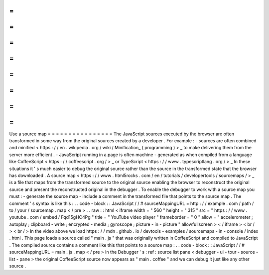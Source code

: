 =
=
=
=
=
=
=
=
=
=
=
=
=
=
=
=
Use
a
source
map
=
=
=
=
=
=
=
=
=
=
=
=
=
=
=
=
The
JavaScript
sources
executed
by
the
browser
are
often
transformed
in
some
way
from
the
original
sources
created
by
a
developer
.
For
example
:
-
sources
are
often
combined
and
minified
<
https
:
/
/
en
.
wikipedia
.
org
/
wiki
/
Minification_
(
programming
)
>
_
to
make
delivering
them
from
the
server
more
efficient
.
-
JavaScript
running
in
a
page
is
often
machine
-
generated
as
when
compiled
from
a
language
like
CoffeeScript
<
https
:
/
/
coffeescript
.
org
/
>
_
or
TypeScript
<
https
:
/
/
www
.
typescriptlang
.
org
/
>
_
In
these
situations
it
'
s
much
easier
to
debug
the
original
source
rather
than
the
source
in
the
transformed
state
that
the
browser
has
downloaded
.
A
source
map
<
https
:
/
/
www
.
html5rocks
.
com
/
en
/
tutorials
/
developertools
/
sourcemaps
/
>
_
is
a
file
that
maps
from
the
transformed
source
to
the
original
source
enabling
the
browser
to
reconstruct
the
original
source
and
present
the
reconstructed
original
in
the
debugger
.
To
enable
the
debugger
to
work
with
a
source
map
you
must
:
-
generate
the
source
map
-
include
a
comment
in
the
transformed
file
that
points
to
the
source
map
.
The
comment
'
s
syntax
is
like
this
:
.
.
code
-
block
:
:
JavaScript
/
/
#
sourceMappingURL
=
http
:
/
/
example
.
com
/
path
/
to
/
your
/
sourcemap
.
map
<
/
pre
>
.
.
raw
:
:
html
<
iframe
width
=
"
560
"
height
=
"
315
"
src
=
"
https
:
/
/
www
.
youtube
.
com
/
embed
/
Fqd15gHC4Pg
"
title
=
"
YouTube
video
player
"
frameborder
=
"
0
"
allow
=
"
accelerometer
;
autoplay
;
clipboard
-
write
;
encrypted
-
media
;
gyroscope
;
picture
-
in
-
picture
"
allowfullscreen
>
<
/
iframe
>
<
br
/
>
<
br
/
>
In
the
video
above
we
load
https
:
/
/
mdn
.
github
.
io
/
devtools
-
examples
/
sourcemaps
-
in
-
console
/
index
.
html
.
This
page
loads
a
source
called
"
main
.
js
"
that
was
originally
written
in
CoffeeScript
and
compiled
to
JavaScript
.
The
compiled
source
contains
a
comment
like
this
that
points
to
a
source
map
:
.
.
code
-
block
:
:
JavaScript
/
/
#
sourceMappingURL
=
main
.
js
.
map
<
/
pre
>
In
the
Debugger
'
s
:
ref
:
source
list
pane
<
debugger
-
ui
-
tour
-
source
-
list
-
pane
>
the
original
CoffeeScript
source
now
appears
as
"
main
.
coffee
"
and
we
can
debug
it
just
like
any
other
source
.
